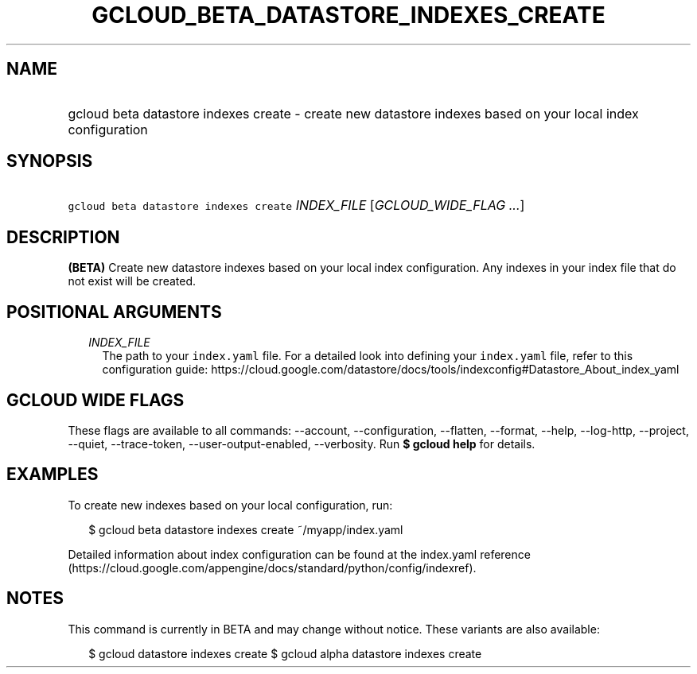 
.TH "GCLOUD_BETA_DATASTORE_INDEXES_CREATE" 1



.SH "NAME"
.HP
gcloud beta datastore indexes create \- create new datastore indexes based on your local index configuration



.SH "SYNOPSIS"
.HP
\f5gcloud beta datastore indexes create\fR \fIINDEX_FILE\fR [\fIGCLOUD_WIDE_FLAG\ ...\fR]



.SH "DESCRIPTION"

\fB(BETA)\fR Create new datastore indexes based on your local index
configuration. Any indexes in your index file that do not exist will be created.



.SH "POSITIONAL ARGUMENTS"

.RS 2m
.TP 2m
\fIINDEX_FILE\fR
The path to your \f5index.yaml\fR file. For a detailed look into defining your
\f5index.yaml\fR file, refer to this configuration guide:
https://cloud.google.com/datastore/docs/tools/indexconfig#Datastore_About_index_yaml


.RE
.sp

.SH "GCLOUD WIDE FLAGS"

These flags are available to all commands: \-\-account, \-\-configuration,
\-\-flatten, \-\-format, \-\-help, \-\-log\-http, \-\-project, \-\-quiet,
\-\-trace\-token, \-\-user\-output\-enabled, \-\-verbosity. Run \fB$ gcloud
help\fR for details.



.SH "EXAMPLES"

To create new indexes based on your local configuration, run:

.RS 2m
$ gcloud beta datastore indexes create ~/myapp/index.yaml
.RE

Detailed information about index configuration can be found at the index.yaml
reference
(https://cloud.google.com/appengine/docs/standard/python/config/indexref).



.SH "NOTES"

This command is currently in BETA and may change without notice. These variants
are also available:

.RS 2m
$ gcloud datastore indexes create
$ gcloud alpha datastore indexes create
.RE

